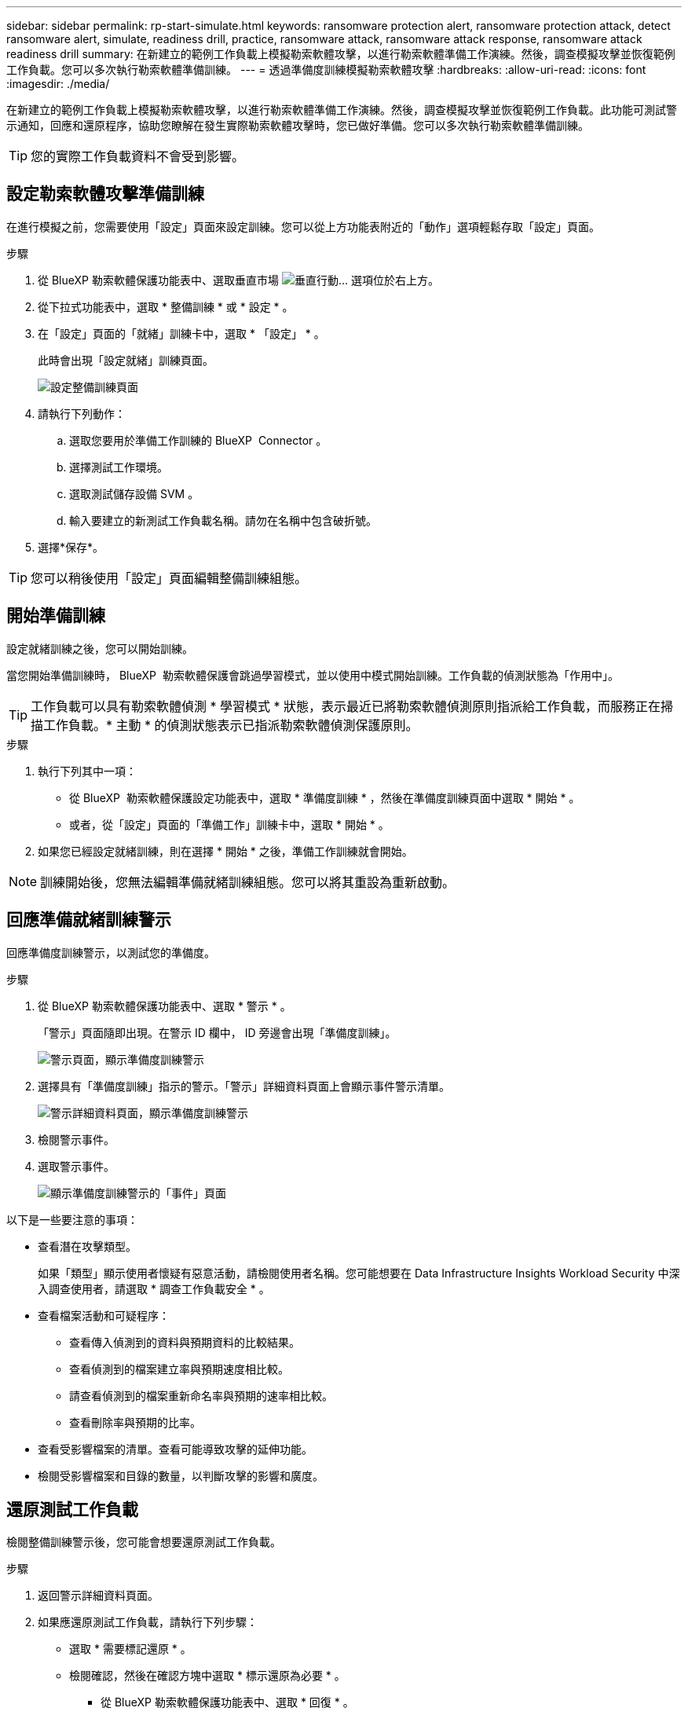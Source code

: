 ---
sidebar: sidebar 
permalink: rp-start-simulate.html 
keywords: ransomware protection alert, ransomware protection attack, detect ransomware alert, simulate, readiness drill, practice, ransomware attack, ransomware attack response, ransomware attack readiness drill 
summary: 在新建立的範例工作負載上模擬勒索軟體攻擊，以進行勒索軟體準備工作演練。然後，調查模擬攻擊並恢復範例工作負載。您可以多次執行勒索軟體準備訓練。 
---
= 透過準備度訓練模擬勒索軟體攻擊
:hardbreaks:
:allow-uri-read: 
:icons: font
:imagesdir: ./media/


[role="lead"]
在新建立的範例工作負載上模擬勒索軟體攻擊，以進行勒索軟體準備工作演練。然後，調查模擬攻擊並恢復範例工作負載。此功能可測試警示通知，回應和還原程序，協助您瞭解在發生實際勒索軟體攻擊時，您已做好準備。您可以多次執行勒索軟體準備訓練。


TIP: 您的實際工作負載資料不會受到影響。



== 設定勒索軟體攻擊準備訓練

在進行模擬之前，您需要使用「設定」頁面來設定訓練。您可以從上方功能表附近的「動作」選項輕鬆存取「設定」頁面。

.步驟
. 從 BlueXP 勒索軟體保護功能表中、選取垂直市場 image:button-actions-vertical.png["垂直行動"]... 選項位於右上方。
. 從下拉式功能表中，選取 * 整備訓練 * 或 * 設定 * 。
. 在「設定」頁面的「就緒」訓練卡中，選取 * 「設定」 * 。
+
此時會出現「設定就緒」訓練頁面。

+
image:screen-settings-alert-drill-configure.png["設定整備訓練頁面"]

. 請執行下列動作：
+
.. 選取您要用於準備工作訓練的 BlueXP  Connector 。
.. 選擇測試工作環境。
.. 選取測試儲存設備 SVM 。
.. 輸入要建立的新測試工作負載名稱。請勿在名稱中包含破折號。


. 選擇*保存*。



TIP: 您可以稍後使用「設定」頁面編輯整備訓練組態。



== 開始準備訓練

設定就緒訓練之後，您可以開始訓練。

當您開始準備訓練時， BlueXP  勒索軟體保護會跳過學習模式，並以使用中模式開始訓練。工作負載的偵測狀態為「作用中」。


TIP: 工作負載可以具有勒索軟體偵測 * 學習模式 * 狀態，表示最近已將勒索軟體偵測原則指派給工作負載，而服務正在掃描工作負載。* 主動 * 的偵測狀態表示已指派勒索軟體偵測保護原則。

.步驟
. 執行下列其中一項：
+
** 從 BlueXP  勒索軟體保護設定功能表中，選取 * 準備度訓練 * ，然後在準備度訓練頁面中選取 * 開始 * 。
** 或者，從「設定」頁面的「準備工作」訓練卡中，選取 * 開始 * 。


. 如果您已經設定就緒訓練，則在選擇 * 開始 * 之後，準備工作訓練就會開始。



NOTE: 訓練開始後，您無法編輯準備就緒訓練組態。您可以將其重設為重新啟動。



== 回應準備就緒訓練警示

回應準備度訓練警示，以測試您的準備度。

.步驟
. 從 BlueXP 勒索軟體保護功能表中、選取 * 警示 * 。
+
「警示」頁面隨即出現。在警示 ID 欄中， ID 旁邊會出現「準備度訓練」。

+
image:screen-alerts-readiness.png["警示頁面，顯示準備度訓練警示"]

. 選擇具有「準備度訓練」指示的警示。「警示」詳細資料頁面上會顯示事件警示清單。
+
image:screen-alerts-readiness-details.png["警示詳細資料頁面，顯示準備度訓練警示"]

. 檢閱警示事件。
. 選取警示事件。
+
image:screen-alerts-readiness-incidents2.png["顯示準備度訓練警示的「事件」頁面"]



以下是一些要注意的事項：

* 查看潛在攻擊類型。
+
如果「類型」顯示使用者懷疑有惡意活動，請檢閱使用者名稱。您可能想要在 Data Infrastructure Insights Workload Security 中深入調查使用者，請選取 * 調查工作負載安全 * 。



* 查看檔案活動和可疑程序：
+
** 查看傳入偵測到的資料與預期資料的比較結果。
** 查看偵測到的檔案建立率與預期速度相比較。
** 請查看偵測到的檔案重新命名率與預期的速率相比較。
** 查看刪除率與預期的比率。


* 查看受影響檔案的清單。查看可能導致攻擊的延伸功能。
* 檢閱受影響檔案和目錄的數量，以判斷攻擊的影響和廣度。




== 還原測試工作負載

檢閱整備訓練警示後，您可能會想要還原測試工作負載。

.步驟
. 返回警示詳細資料頁面。
. 如果應還原測試工作負載，請執行下列步驟：
+
** 選取 * 需要標記還原 * 。
** 檢閱確認，然後在確認方塊中選取 * 標示還原為必要 * 。
+
*** 從 BlueXP 勒索軟體保護功能表中、選取 * 回復 * 。
*** 選取標示為「準備度訓練」的測試工作負載，以供您還原。
*** 選擇*還原*。
*** 在「還原」頁面中，提供還原資訊：


** 選取來源快照複本。
** 選取目的地 Volume 。


. 在還原檢閱頁面中，選取 * 還原 * 。
+
「恢復」頁面會將準備工作訓練還原的狀態顯示為「進行中」。

+
還原完成後，工作負載的狀態會變更為 * 還原 * 。

. 檢閱還原的工作負載。



TIP: 如需還原程序的詳細資訊，請參閱link:rp-use-recover.html["從勒索軟體攻擊中恢復（在事件被消除之後）"]。



== 在準備就緒訓練之後變更警示狀態

檢閱整備訓練警示並還原工作負載之後，您可能需要變更警示的狀態。

.步驟
. 返回警示詳細資料頁面。
. 再次選取警示。
. 選取 * 編輯狀態 * 並將狀態變更為下列其中一項，以指出狀態：
+
** 遭駁回：如果您懷疑該活動並非勒索軟體攻擊，請將狀態變更為「遭解僱」。
+

IMPORTANT: 在您消除攻擊之後，您無法將其重新變更。如果您解除工作負載，系統會永久刪除所有自動擷取的快照複本，以因應可能的勒索軟體攻擊。如果您關閉警示，準備度訓練就會視為完成。

** 已解決：事件已減輕。






== 檢閱準備度訓練報告

準備工作訓練完成後，您可能會想要檢閱並儲存訓練報告。

.步驟
. 從 BlueXP 勒索軟體保護功能表中、選取 * 報告 * 。
+
image:screen-reports.png["顯示準備度訓練報告的報告頁面"]

. 選擇 * 整備訓練 * 和 * 下載 * 下載整備訓練報告。


